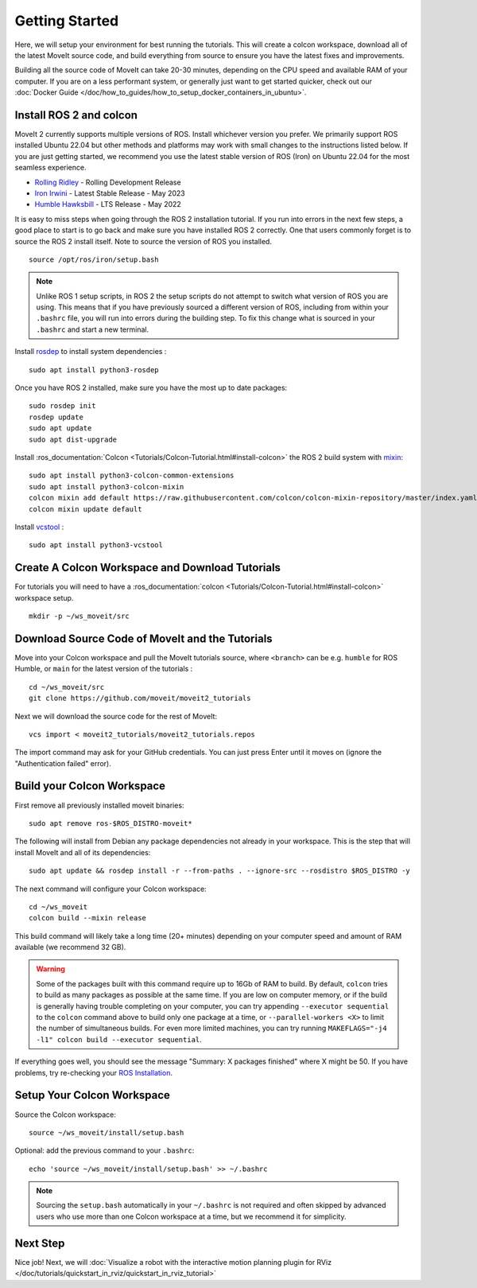 Getting Started
===============

Here, we will setup your environment for best running the tutorials.
This will create a colcon workspace, download all of the latest MoveIt source code, and build everything from source to ensure you have the latest fixes and improvements.

Building all the source code of MoveIt can take 20-30 minutes, depending on the CPU speed and available RAM of your computer.
If you are on a less performant system, or generally just want to get started quicker, check out our :doc:`Docker Guide </doc/how_to_guides/how_to_setup_docker_containers_in_ubuntu>`.

Install ROS 2 and colcon
^^^^^^^^^^^^^^^^^^^^^^^^^^^^^^^^^^^^^^^^^^^^^^
MoveIt 2 currently supports multiple versions of ROS.
Install whichever version you prefer.
We primarily support ROS installed Ubuntu 22.04 but other methods and platforms may work with small changes to the instructions listed below.
If you are just getting started, we recommend you use the latest stable version of ROS (Iron) on Ubuntu 22.04 for the most seamless experience.

* `Rolling Ridley <https://docs.ros.org/en/rolling/Installation.html>`_ - Rolling Development Release
* `Iron Irwini <https://docs.ros.org/en/iron/Installation.html>`_ - Latest Stable Release - May 2023
* `Humble Hawksbill <https://docs.ros.org/en/humble/Installation.html>`_ - LTS Release - May 2022

It is easy to miss steps when going through the ROS 2 installation tutorial.
If you run into errors in the next few steps, a good place to start is to go back and make sure you have installed ROS 2 correctly.
One that users commonly forget is to source the ROS 2 install itself.
Note to source the version of ROS you installed.  ::

  source /opt/ros/iron/setup.bash

.. note:: Unlike ROS 1 setup scripts, in ROS 2 the setup scripts do not attempt to switch what version of ROS you are using.  This means that if you have previously sourced a different version of ROS, including from within your ``.bashrc`` file, you will run into errors during the building step.  To fix this change what is sourced in your ``.bashrc`` and start a new terminal.

Install `rosdep <http://wiki.ros.org/rosdep>`_ to install system dependencies : ::

  sudo apt install python3-rosdep

Once you have ROS 2 installed, make sure you have the most up to date packages: ::

  sudo rosdep init
  rosdep update
  sudo apt update
  sudo apt dist-upgrade

Install :ros_documentation:`Colcon <Tutorials/Colcon-Tutorial.html#install-colcon>` the ROS 2 build system with `mixin <https://github.com/colcon/colcon-mixin-repository>`_: ::

  sudo apt install python3-colcon-common-extensions
  sudo apt install python3-colcon-mixin
  colcon mixin add default https://raw.githubusercontent.com/colcon/colcon-mixin-repository/master/index.yaml
  colcon mixin update default

Install `vcstool <https://index.ros.org/d/python3-vcstool/>`_ : ::

  sudo apt install python3-vcstool

.. _create_colcon_workspace:

Create A Colcon Workspace and Download Tutorials
^^^^^^^^^^^^^^^^^^^^^^^^^^^^^^^^^^^^^^^^^^^^^^^^
For tutorials you will need to have a :ros_documentation:`colcon <Tutorials/Colcon-Tutorial.html#install-colcon>` workspace setup. ::

  mkdir -p ~/ws_moveit/src

Download Source Code of MoveIt and the Tutorials
^^^^^^^^^^^^^^^^^^^^^^^^^^^^^^^^^^^^^^^^^^^^^^^^
Move into your Colcon workspace and pull the MoveIt tutorials source, where ``<branch>`` can be e.g. ``humble`` for ROS Humble, or ``main`` for the latest version of the tutorials : ::

  cd ~/ws_moveit/src
  git clone https://github.com/moveit/moveit2_tutorials

Next we will download the source code for the rest of MoveIt: ::

  vcs import < moveit2_tutorials/moveit2_tutorials.repos

The import command may ask for your GitHub credentials.
You can just press Enter until it moves on (ignore the "Authentication failed" error).

Build your Colcon Workspace
^^^^^^^^^^^^^^^^^^^^^^^^^^^
First remove all previously installed moveit binaries: ::

  sudo apt remove ros-$ROS_DISTRO-moveit*

The following will install from Debian any package dependencies not already in your workspace.
This is the step that will install MoveIt and all of its dependencies: ::

  sudo apt update && rosdep install -r --from-paths . --ignore-src --rosdistro $ROS_DISTRO -y

The next command will configure your Colcon workspace: ::

  cd ~/ws_moveit
  colcon build --mixin release


This build command will likely take a long time (20+ minutes) depending on your computer speed and amount of RAM available (we recommend 32 GB).

.. warning::
  Some of the packages built with this command require up to 16Gb of RAM to build. By default, ``colcon``  tries to build as many packages as possible at the same time.
  If you are low on computer memory, or if the build is generally having trouble completing on your computer,
  you can try appending ``--executor sequential`` to the ``colcon`` command above to build only one package at a time, or ``--parallel-workers <X>`` to limit the number of simultaneous builds. For even more limited machines, you can try running ``MAKEFLAGS="-j4 -l1" colcon build --executor sequential``.

If everything goes well, you should see the message "Summary: X packages finished" where X might be 50. If you have problems, try re-checking your `ROS Installation <https://docs.ros.org/en/rolling/Installation.html>`_.

Setup Your Colcon Workspace
^^^^^^^^^^^^^^^^^^^^^^^^^^^

Source the Colcon workspace: ::

  source ~/ws_moveit/install/setup.bash

Optional: add the previous command to your ``.bashrc``: ::

   echo 'source ~/ws_moveit/install/setup.bash' >> ~/.bashrc

.. note:: Sourcing the ``setup.bash`` automatically in your ``~/.bashrc`` is
   not required and often skipped by advanced users who use more than one
   Colcon workspace at a time, but we recommend it for simplicity.

Next Step
^^^^^^^^^
Nice job!
Next, we will :doc:`Visualize a robot with the interactive motion planning plugin for RViz </doc/tutorials/quickstart_in_rviz/quickstart_in_rviz_tutorial>`
